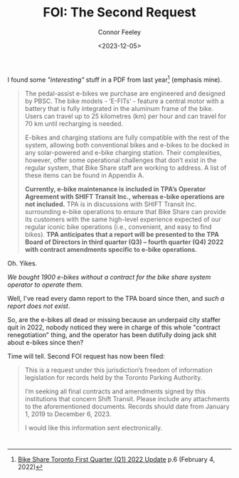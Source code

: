 #+title: FOI: The Second Request
#+author: Connor Feeley
#+date: <2023-12-05>

I found some /"interesting"/ stuff in a PDF from last year[fn:1] (emphasis mine).
#+begin_quote
The pedal-assist e-bikes we purchase are engineered and designed by PBSC. The bike models - ‘E-FITs’ - feature a central motor with a battery that is fully integrated in the aluminum frame of the bike. Users can travel up to 25 kilometres (km) per hour and can travel for 70 km until recharging is needed.

E-bikes and charging stations are fully compatible with the rest of the system, allowing both conventional bikes and e-bikes to be docked in any solar-powered and e-bike charging station. Their complexities, however, offer some operational challenges that don’t exist in the regular system, that Bike Share staff are working to address. A list of these items can be found in Appendix A.

*Currently, e-bike maintenance is included in TPA’s Operator Agreement with SHIFT Transit Inc., whereas e-bike operations are not included.* TPA is in discussions with SHIFT Transit Inc. surrounding e-bike operations to ensure that Bike Share can provide its customers with the same high-level experience expected of our regular iconic bike operations (i.e., convenient, and easy to find bikes). *TPA anticipates that a report will be presented to the TPA Board of Directors in third quarter (Q3) – fourth quarter (Q4) 2022 with contract amendments specific to e-bike operations.*
#+end_quote

Oh. Yikes.

/We bought 1900 e-bikes without a contract for the bike share system operator to operate them./

Well, I've read every damn report to the TPA board since then, and /such a report does not exist/.

So, are the e-bikes all dead or missing because an underpaid city staffer quit in 2022, nobody noticed they were in charge of this whole "contract renegotiation" thing, and the operator has been dutifully doing jack shit about e-bikes since then?

Time will tell. Second FOI request has now been filed:
#+begin_quote
This is a request under this jurisdiction’s freedom of information legislation for records held by the Toronto Parking Authority.

I’m seeking all final contracts and amendments signed by this institutions that concern Shift Transit. Please include any attachments to the aforementioned documents. Records should date from January 1, 2019 to December 6, 2023.

I would like this information sent electronically.
#+end_quote

* <<footnotes>>

[fn:1] [[https://www.toronto.ca/legdocs/mmis/2022/pa/bgrd/backgroundfile-199512.pdf][Bike Share Toronto First Quarter (Q1) 2022 Update]] p.6 (February 4, 2022)

